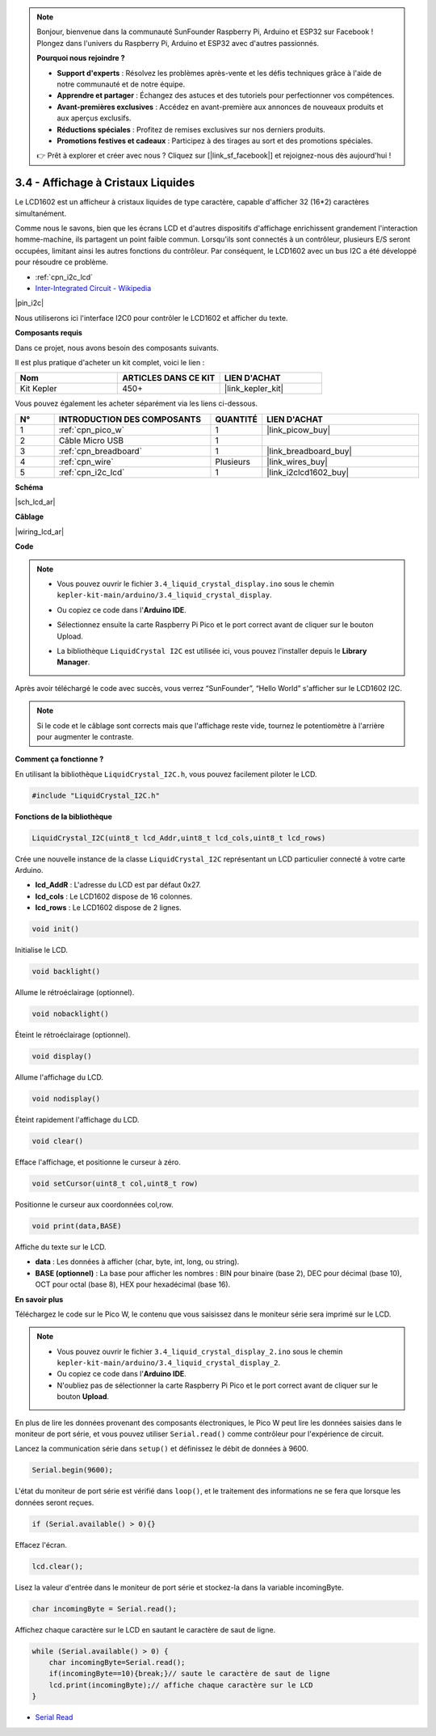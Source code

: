 .. note::

    Bonjour, bienvenue dans la communauté SunFounder Raspberry Pi, Arduino et ESP32 sur Facebook ! Plongez dans l'univers du Raspberry Pi, Arduino et ESP32 avec d'autres passionnés.

    **Pourquoi nous rejoindre ?**

    - **Support d'experts** : Résolvez les problèmes après-vente et les défis techniques grâce à l'aide de notre communauté et de notre équipe.
    - **Apprendre et partager** : Échangez des astuces et des tutoriels pour perfectionner vos compétences.
    - **Avant-premières exclusives** : Accédez en avant-première aux annonces de nouveaux produits et aux aperçus exclusifs.
    - **Réductions spéciales** : Profitez de remises exclusives sur nos derniers produits.
    - **Promotions festives et cadeaux** : Participez à des tirages au sort et des promotions spéciales.

    👉 Prêt à explorer et créer avec nous ? Cliquez sur [|link_sf_facebook|] et rejoignez-nous dès aujourd'hui !

.. _ar_lcd:

3.4 - Affichage à Cristaux Liquides
========================================

Le LCD1602 est un afficheur à cristaux liquides de type caractère, 
capable d'afficher 32 (16*2) caractères simultanément.

Comme nous le savons, bien que les écrans LCD et d'autres dispositifs 
d'affichage enrichissent grandement l'interaction homme-machine, ils 
partagent un point faible commun. Lorsqu'ils sont connectés à un contrôleur, 
plusieurs E/S seront occupées, limitant ainsi les autres fonctions du contrôleur. 
Par conséquent, le LCD1602 avec un bus I2C a été développé pour résoudre ce problème.

* :ref:`cpn_i2c_lcd`
* `Inter-Integrated Circuit - Wikipedia <https://en.wikipedia.org/wiki/I2C>`_


|pin_i2c|

Nous utiliserons ici l'interface I2C0 pour contrôler le LCD1602 et afficher du texte.

**Composants requis**

Dans ce projet, nous avons besoin des composants suivants. 

Il est plus pratique d'acheter un kit complet, voici le lien : 

.. list-table::
    :widths: 20 20 20
    :header-rows: 1

    *   - Nom	
        - ARTICLES DANS CE KIT
        - LIEN D'ACHAT
    *   - Kit Kepler	
        - 450+
        - |link_kepler_kit|

Vous pouvez également les acheter séparément via les liens ci-dessous.

.. list-table::
    :widths: 5 20 5 20
    :header-rows: 1

    *   - N°
        - INTRODUCTION DES COMPOSANTS	
        - QUANTITÉ
        - LIEN D'ACHAT

    *   - 1
        - :ref:`cpn_pico_w`
        - 1
        - |link_picow_buy|
    *   - 2
        - Câble Micro USB
        - 1
        - 
    *   - 3
        - :ref:`cpn_breadboard`
        - 1
        - |link_breadboard_buy|
    *   - 4
        - :ref:`cpn_wire`
        - Plusieurs
        - |link_wires_buy|
    *   - 5
        - :ref:`cpn_i2c_lcd`
        - 1
        - |link_i2clcd1602_buy|

**Schéma**

|sch_lcd_ar|

**Câblage**

|wiring_lcd_ar|

**Code**

.. note::

    * Vous pouvez ouvrir le fichier ``3.4_liquid_crystal_display.ino`` sous le chemin ``kepler-kit-main/arduino/3.4_liquid_crystal_display``. 
    * Ou copiez ce code dans l'**Arduino IDE**.
    * Sélectionnez ensuite la carte Raspberry Pi Pico et le port correct avant de cliquer sur le bouton Upload.
    * La bibliothèque ``LiquidCrystal I2C`` est utilisée ici, vous pouvez l'installer depuis le **Library Manager**.

      .. image:: img/lib_i2c_lcd.png

.. raw:: html
    
    <iframe src=https://create.arduino.cc/editor/sunfounder01/1f464967-5937-473a-8a0d-8e4577c85e7d/preview?embed style="height:510px;width:100%;margin:10px 0" frameborder=0></iframe>


Après avoir téléchargé le code avec succès, vous verrez “SunFounder”, “Hello World” s'afficher sur le LCD1602 I2C.

.. note:: 
    Si le code et le câblage sont corrects mais que l'affichage reste vide, tournez le potentiomètre à l'arrière pour augmenter le contraste.

**Comment ça fonctionne ?**

En utilisant la bibliothèque ``LiquidCrystal_I2C.h``, vous pouvez facilement piloter le LCD. 

.. code-block:: arduino

    #include "LiquidCrystal_I2C.h"

**Fonctions de la bibliothèque**

.. code-block:: arduino

    LiquidCrystal_I2C(uint8_t lcd_Addr,uint8_t lcd_cols,uint8_t lcd_rows)

Crée une nouvelle instance de la classe ``LiquidCrystal_I2C`` représentant un LCD particulier connecté à votre carte Arduino.

- **lcd_AddR** : L'adresse du LCD est par défaut 0x27.
- **lcd_cols** : Le LCD1602 dispose de 16 colonnes.
- **lcd_rows** : Le LCD1602 dispose de 2 lignes.


.. code-block:: arduino

    void init()

Initialise le LCD.

.. code-block:: arduino

    void backlight()

Allume le rétroéclairage (optionnel).

.. code-block:: arduino

    void nobacklight()

Éteint le rétroéclairage (optionnel).

.. code-block:: arduino

    void display()

Allume l'affichage du LCD.

.. code-block:: arduino

    void nodisplay()

Éteint rapidement l'affichage du LCD.

.. code-block:: arduino

    void clear()

Efface l'affichage, et positionne le curseur à zéro.

.. code-block:: arduino

    void setCursor(uint8_t col,uint8_t row)

Positionne le curseur aux coordonnées col,row.

.. code-block:: arduino

    void print(data,BASE)

Affiche du texte sur le LCD.

- **data** : Les données à afficher (char, byte, int, long, ou string).

- **BASE (optionnel)** : La base pour afficher les nombres : BIN pour binaire (base 2), DEC pour décimal (base 10), OCT pour octal (base 8), HEX pour hexadécimal (base 16).




**En savoir plus**

Téléchargez le code sur le Pico W, le contenu que vous saisissez dans le moniteur série sera imprimé sur le LCD.

.. note::

   * Vous pouvez ouvrir le fichier ``3.4_liquid_crystal_display_2.ino`` sous le chemin ``kepler-kit-main/arduino/3.4_liquid_crystal_display_2``. 
   * Ou copiez ce code dans l'**Arduino IDE**.
   * N'oubliez pas de sélectionner la carte Raspberry Pi Pico et le port correct avant de cliquer sur le bouton **Upload**.


.. raw:: html
    
    <iframe src=https://create.arduino.cc/editor/sunfounder01/631e0380-d594-4a8b-9bac-eb0688079b97/preview?embed style="height:510px;width:100%;margin:10px 0" frameborder=0></iframe>

En plus de lire les données provenant des composants électroniques, le Pico W peut lire les données 
saisies dans le moniteur de port série, et vous pouvez utiliser ``Serial.read()`` comme contrôleur 
pour l'expérience de circuit.

Lancez la communication série dans ``setup()`` et définissez le débit de données à 9600.

.. code-block:: arduino

    Serial.begin(9600);

L'état du moniteur de port série est vérifié dans ``loop()``, et le traitement des informations ne se fera que lorsque les données seront reçues.

.. code-block:: arduino

    if (Serial.available() > 0){}

Effacez l'écran.

.. code-block:: arduino

    lcd.clear();

Lisez la valeur d'entrée dans le moniteur de port série et stockez-la dans la variable incomingByte.

.. code-block:: arduino

    char incomingByte = Serial.read();

Affichez chaque caractère sur le LCD en sautant le caractère de saut de ligne.

.. code-block:: arduino

    while (Serial.available() > 0) {
        char incomingByte=Serial.read();
        if(incomingByte==10){break;}// saute le caractère de saut de ligne
        lcd.print(incomingByte);// affiche chaque caractère sur le LCD  
    } 


* `Serial Read <https://www.arduino.cc/reference/en/language/functions/communication/serial/read/>`_
